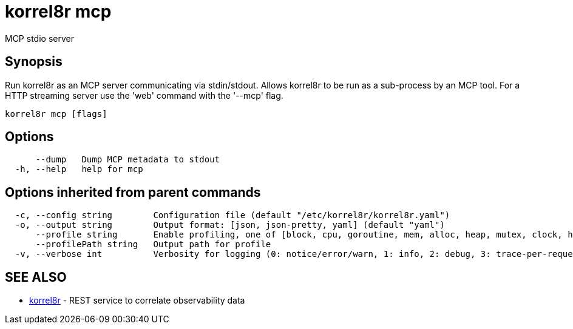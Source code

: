 = korrel8r mcp

MCP stdio server

== Synopsis

Run korrel8r as an MCP server communicating via stdin/stdout.
Allows korrel8r to be run as a sub-process by an MCP tool.
For a HTTP streaming server use the 'web' command with the '--mcp' flag.

----
korrel8r mcp [flags]
----

== Options

----
      --dump   Dump MCP metadata to stdout
  -h, --help   help for mcp
----

== Options inherited from parent commands

----
  -c, --config string        Configuration file (default "/etc/korrel8r/korrel8r.yaml")
  -o, --output string        Output format: [json, json-pretty, yaml] (default "yaml")
      --profile string       Enable profiling, one of [block, cpu, goroutine, mem, alloc, heap, mutex, clock, http]
      --profilePath string   Output path for profile
  -v, --verbose int          Verbosity for logging (0: notice/error/warn, 1: info, 2: debug, 3: trace-per-request, 4: trace-per-rule, 5: trace-per-query+)
----

== SEE ALSO

* xref:korrel8r.adoc[korrel8r]	 - REST service to correlate observability data

